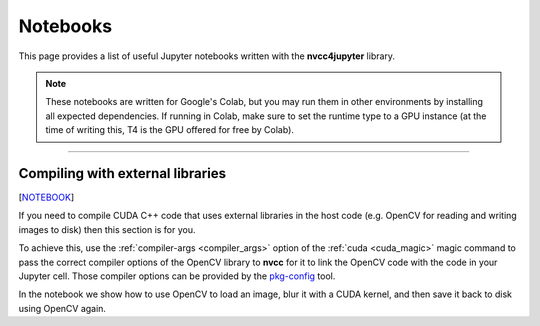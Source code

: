 *********
Notebooks
*********

This page provides a list of useful Jupyter notebooks written with the
**nvcc4jupyter** library.

.. note::
   These notebooks are written for Google's Colab, but you may run them in
   other environments by installing all expected dependencies. If running in
   Colab, make sure to set the runtime type to a GPU instance (at the time of
   writing this, T4 is the GPU offered for free by Colab).

------

.. _compiling_with_external_libraries:

Compiling with external libraries
=================================

[`NOTEBOOK <https://colab.research.google.com/drive/1iuY46DCwv4hy3SqDhJgFeO8kgpHnzjTh?usp=sharing>`_]

If you need to compile CUDA C++ code that uses external libraries in the host
code (e.g. OpenCV for reading and writing images to disk) then this section is
for you.

To achieve this, use the :ref:`compiler-args <compiler_args>` option of the
:ref:`cuda <cuda_magic>` magic command to pass the correct compiler options
of the OpenCV library to **nvcc** for it to link the OpenCV code with the
code in your Jupyter cell. Those compiler options can be provided by the
`pkg-config <https://www.freedesktop.org/wiki/Software/pkg-config/>`_ tool.

In the notebook we show how to use OpenCV to load an image, blur it with a CUDA
kernel, and then save it back to disk using OpenCV again.

